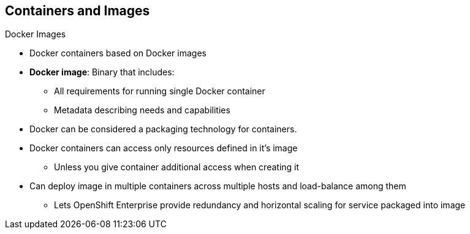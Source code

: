 == Containers and Images

.Docker Images

* Docker containers based on Docker images
* *Docker image*: Binary that includes:
** All requirements for running single Docker container
** Metadata describing needs and capabilities
* Docker can be considered a packaging technology for containers.
* Docker containers can access only resources defined in it's image
** Unless you give container additional access when creating it
* Can deploy image in multiple containers across multiple hosts and
 load-balance among them
** Lets OpenShift Enterprise provide redundancy and horizontal scaling for
 service packaged into image

ifdef::showscript[]

=== Transcript

A running instance of a Docker image is referred to as a container.

A Docker image is a binary that includes all of the requirements for running a
 single Docker container, as well as metadata describing its needs and
  capabilities. You can think of it as a packaging technology.

Docker containers have access only to resources defined in the image, unless
 you give the container additional access when you create it.

By deploying the same image in multiple containers across multiple hosts and
 load-balancing among them, OpenShift Enterprise can provide redundancy and
  horizontal scaling for a service packaged into an image.

endif::showscript[]
